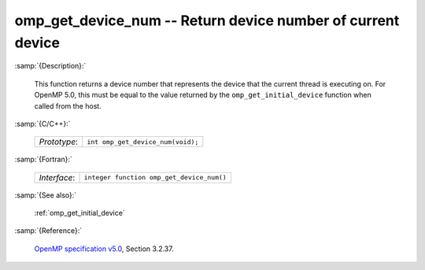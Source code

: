 ..
  Copyright 1988-2022 Free Software Foundation, Inc.
  This is part of the GCC manual.
  For copying conditions, see the GPL license file

.. _omp_get_device_num:

omp_get_device_num -- Return device number of current device
************************************************************

:samp:`{Description}:`

  This function returns a device number that represents the device that the
  current thread is executing on. For OpenMP 5.0, this must be equal to the
  value returned by the ``omp_get_initial_device`` function when called
  from the host.

:samp:`{C/C++}:`

  .. list-table::

     * - *Prototype*:
       - ``int omp_get_device_num(void);``

:samp:`{Fortran}:`

  .. list-table::

     * - *Interface*:
       - ``integer function omp_get_device_num()``

:samp:`{See also}:`

  :ref:`omp_get_initial_device`

:samp:`{Reference}:`

  `OpenMP specification v5.0 <https://www.openmp.org>`_, Section 3.2.37.
